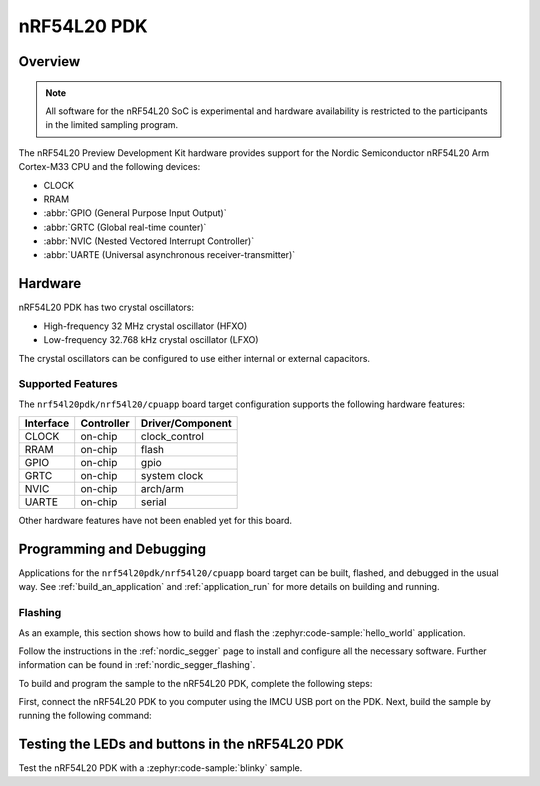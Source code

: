 .. _nrf54l20pdk_nrf54l20:

nRF54L20 PDK
############

Overview
********

.. note::

   All software for the nRF54L20 SoC is experimental and hardware availability
   is restricted to the participants in the limited sampling program.

The nRF54L20 Preview Development Kit hardware provides
support for the Nordic Semiconductor nRF54L20 Arm Cortex-M33 CPU and
the following devices:

* CLOCK
* RRAM
* :abbr:`GPIO (General Purpose Input Output)`
* :abbr:`GRTC (Global real-time counter)`
* :abbr:`NVIC (Nested Vectored Interrupt Controller)`
* :abbr:`UARTE (Universal asynchronous receiver-transmitter)`

Hardware
********

nRF54L20 PDK has two crystal oscillators:

* High-frequency 32 MHz crystal oscillator (HFXO)
* Low-frequency 32.768 kHz crystal oscillator (LFXO)

The crystal oscillators can be configured to use either
internal or external capacitors.

Supported Features
==================

The ``nrf54l20pdk/nrf54l20/cpuapp`` board target configuration supports the following
hardware features:

+-----------+------------+----------------------+
| Interface | Controller | Driver/Component     |
+===========+============+======================+
| CLOCK     | on-chip    | clock_control        |
+-----------+------------+----------------------+
| RRAM      | on-chip    | flash                |
+-----------+------------+----------------------+
| GPIO      | on-chip    | gpio                 |
+-----------+------------+----------------------+
| GRTC      | on-chip    | system clock         |
+-----------+------------+----------------------+
| NVIC      | on-chip    | arch/arm             |
+-----------+------------+----------------------+
| UARTE     | on-chip    | serial               |
+-----------+------------+----------------------+

Other hardware features have not been enabled yet for this board.

Programming and Debugging
*************************

Applications for the ``nrf54l20pdk/nrf54l20/cpuapp`` board target can be
built, flashed, and debugged in the usual way. See
:ref:`build_an_application` and :ref:`application_run` for more details on
building and running.

Flashing
========

As an example, this section shows how to build and flash the :zephyr:code-sample:`hello_world`
application.

Follow the instructions in the :ref:`nordic_segger` page to install
and configure all the necessary software. Further information can be
found in :ref:`nordic_segger_flashing`.

To build and program the sample to the nRF54L20 PDK, complete the following steps:

First, connect the nRF54L20 PDK to you computer using the IMCU USB port on the PDK.
Next, build the sample by running the following command:

.. zephyr-app-commands::
   :zephyr-app: samples/hello_world
   :board: nrf54l20pdk/nrf54l20/cpuapp
   :goals: build flash

Testing the LEDs and buttons in the nRF54L20 PDK
************************************************

Test the nRF54L20 PDK with a :zephyr:code-sample:`blinky` sample.
